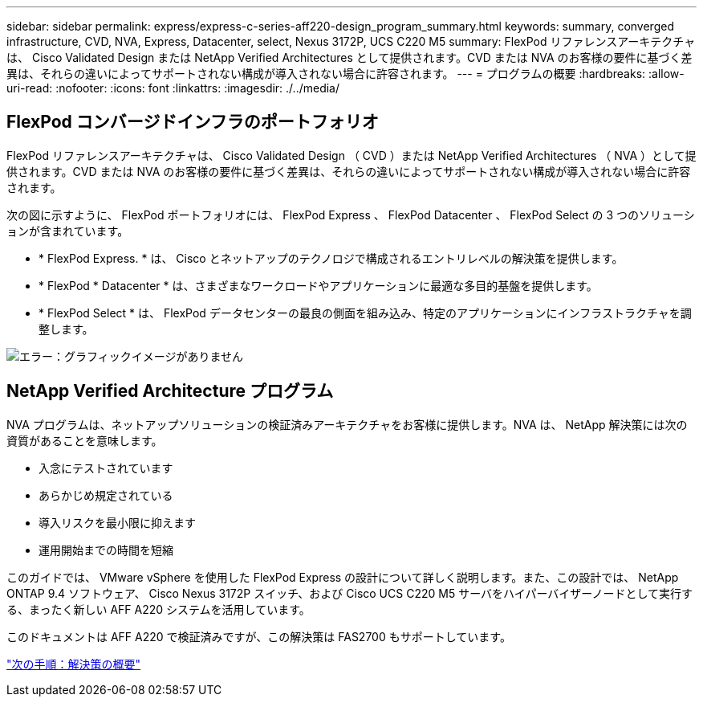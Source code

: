 ---
sidebar: sidebar 
permalink: express/express-c-series-aff220-design_program_summary.html 
keywords: summary, converged infrastructure, CVD, NVA, Express, Datacenter, select, Nexus 3172P, UCS C220 M5 
summary: FlexPod リファレンスアーキテクチャは、 Cisco Validated Design または NetApp Verified Architectures として提供されます。CVD または NVA のお客様の要件に基づく差異は、それらの違いによってサポートされない構成が導入されない場合に許容されます。 
---
= プログラムの概要
:hardbreaks:
:allow-uri-read: 
:nofooter: 
:icons: font
:linkattrs: 
:imagesdir: ./../media/




== FlexPod コンバージドインフラのポートフォリオ

FlexPod リファレンスアーキテクチャは、 Cisco Validated Design （ CVD ）または NetApp Verified Architectures （ NVA ）として提供されます。CVD または NVA のお客様の要件に基づく差異は、それらの違いによってサポートされない構成が導入されない場合に許容されます。

次の図に示すように、 FlexPod ポートフォリオには、 FlexPod Express 、 FlexPod Datacenter 、 FlexPod Select の 3 つのソリューションが含まれています。

* * FlexPod Express. * は、 Cisco とネットアップのテクノロジで構成されるエントリレベルの解決策を提供します。
* * FlexPod * Datacenter * は、さまざまなワークロードやアプリケーションに最適な多目的基盤を提供します。
* * FlexPod Select * は、 FlexPod データセンターの最良の側面を組み込み、特定のアプリケーションにインフラストラクチャを調整します。


image:express-c-series-aff220-design_image2.png["エラー：グラフィックイメージがありません"]



== NetApp Verified Architecture プログラム

NVA プログラムは、ネットアップソリューションの検証済みアーキテクチャをお客様に提供します。NVA は、 NetApp 解決策には次の資質があることを意味します。

* 入念にテストされています
* あらかじめ規定されている
* 導入リスクを最小限に抑えます
* 運用開始までの時間を短縮


このガイドでは、 VMware vSphere を使用した FlexPod Express の設計について詳しく説明します。また、この設計では、 NetApp ONTAP 9.4 ソフトウェア、 Cisco Nexus 3172P スイッチ、および Cisco UCS C220 M5 サーバをハイパーバイザーノードとして実行する、まったく新しい AFF A220 システムを活用しています。

このドキュメントは AFF A220 で検証済みですが、この解決策は FAS2700 もサポートしています。

link:express-c-series-aff220-design_solution_overview.html["次の手順：解決策の概要"]
